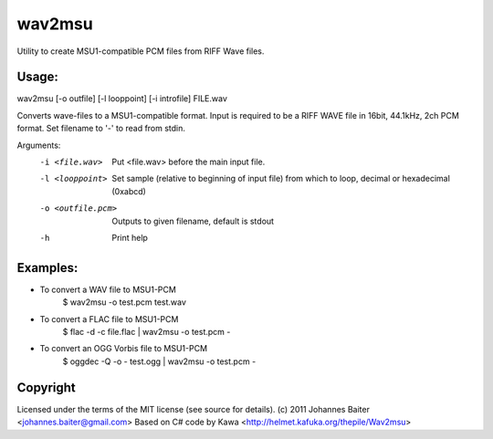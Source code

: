 wav2msu
=======
Utility to create MSU1-compatible PCM files from RIFF Wave files.

Usage:
------
wav2msu [-o outfile] [-l looppoint] [-i introfile] FILE.wav

Converts wave-files to a MSU1-compatible format.
Input is required to be a RIFF WAVE file in 16bit, 44.1kHz, 2ch PCM format.
Set filename to '-' to read from stdin.


Arguments:
  -i <file.wav>            Put <file.wav> before the main input file.
  -l <looppoint>           Set sample (relative to beginning of input file)
                           from which to loop, decimal or hexadecimal (0xabcd)
  -o <outfile.pcm>         Outputs to given filename, default is stdout
  -h                       Print help

Examples:
---------
* To convert a WAV file to MSU1-PCM
    $ wav2msu -o test.pcm test.wav
* To convert a FLAC file to MSU1-PCM
    $ flac -d -c file.flac | wav2msu -o test.pcm -
* To convert an OGG Vorbis file to MSU1-PCM
    $ oggdec -Q -o - test.ogg | wav2msu -o test.pcm -


Copyright
---------
Licensed under the terms of the MIT license (see source for details).
(c) 2011 Johannes Baiter <johannes.baiter@gmail.com>
Based on C# code by Kawa <http://helmet.kafuka.org/thepile/Wav2msu>
